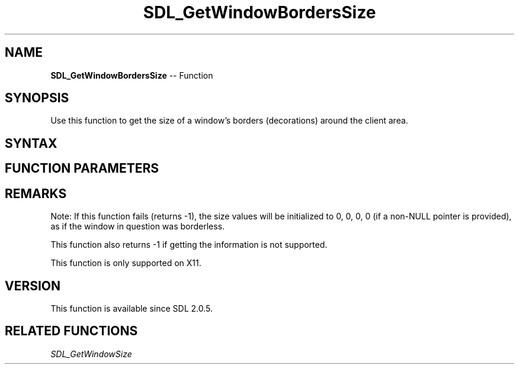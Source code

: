 .TH SDL_GetWindowBordersSize 3 "2018.10.07" "https://github.com/haxpor/sdl2-manpage" "SDL2"
.SH NAME
\fBSDL_GetWindowBordersSize\fR -- Function

.SH SYNOPSIS
Use this function to get the size of a window's borders (decorations) around the client area.

.SH SYNTAX
.TS
tab(:) allbox;
a.
T{
.nf
int SDL_GetWindowBordersSize(SDL_Window*    window,
                             int*           top,
                             int*           left,
                             int*           bottom,
                             int*           right)
.fi
T}
.TE

.SH FUNCTION PARAMETERS
.TS
tab(:) allbox;
ab l.
window:T{
the window to query the size values of the border (decorations) from
T}
top:T{
pointer to variable for storing the size of the top border; NULL is permitted
T}
left:T{
pointer to variable for storing the size of the left border; NULL is permitted
T}
bottom:T{
pointer to variable for storing the size of the bottom border; NULL is permitted
T}
right:T{
pointer to variable for storing the size of the right border; NULL is permitted
T}
.TE

.SH REMARKS
Note: If this function fails (returns -1), the size values will be initialized to 0, 0, 0, 0 (if a non-NULL pointer is provided), as if the window in question was borderless.

This function also returns -1 if getting the information is not supported.

This function is only supported on X11.

.SH VERSION
This function is available since SDL 2.0.5.

.SH RELATED FUNCTIONS
\fISDL_GetWindowSize\fR
